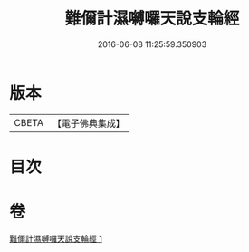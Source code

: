 #+TITLE: 難儞計濕嚩囉天說支輪經 
#+DATE: 2016-06-08 11:25:59.350903

* 版本
 |     CBETA|【電子佛典集成】|

* 目次

* 卷
[[file:KR6j0543_001.txt][難儞計濕嚩囉天說支輪經 1]]

